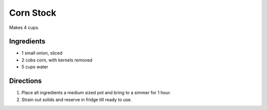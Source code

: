 Corn Stock
==========

Makes 4 cups.

Ingredients
-----------

- 1 small onion, sliced
- 2 cobs corn, with kernels removed
- 5 cups water

Directions
----------

1. Place all ingredients a medium sized pot and bring to a simmer for 1 hour.
2. Strain out solids and reserve in fridge till ready to use.

